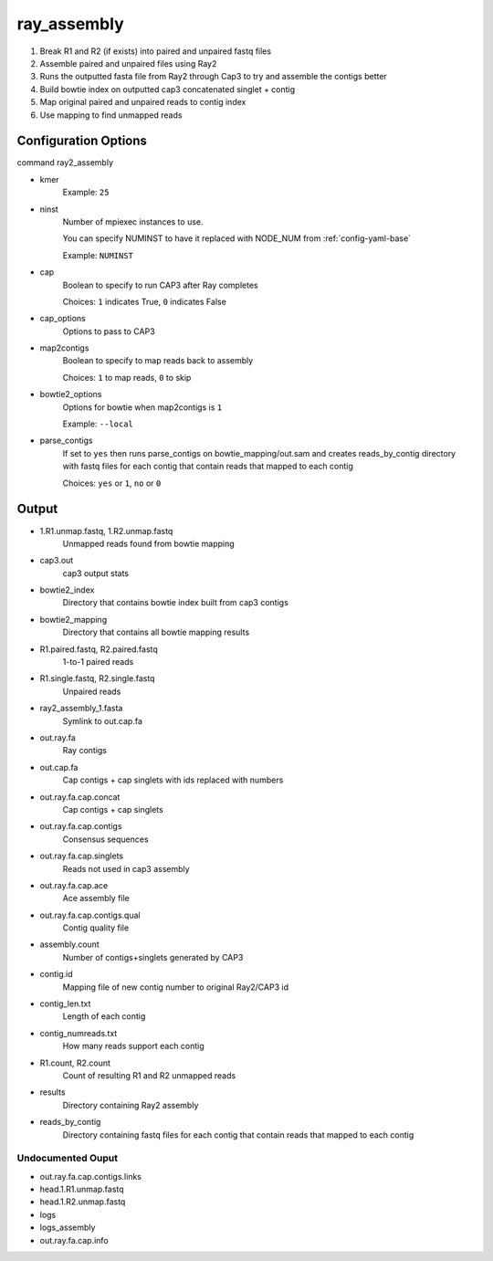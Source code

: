 ============
ray_assembly
============

#. Break R1 and R2 (if exists) into paired and unpaired fastq files
#. Assemble paired and unpaired files using Ray2
#. Runs the outputted fasta file from Ray2 through Cap3 to try and assemble the contigs better
#. Build bowtie index on outputted cap3 concatenated singlet + contig
#. Map original paired and unpaired reads to contig index 
#. Use mapping to find unmapped reads

Configuration Options
=====================

command ray2_assembly

* kmer
    Example: ``25``
* ninst
    Number of mpiexec instances to use.

    You can specify NUMINST to have it replaced with NODE_NUM from :ref:`config-yaml-base`
    
    Example: ``NUMINST``
* cap
    Boolean to specify to run CAP3 after Ray completes
    
    Choices: ``1`` indicates True, ``0`` indicates False
* cap_options
    Options to pass to CAP3
* map2contigs
    Boolean to specify to map reads back to assembly

    Choices: ``1`` to map reads, ``0`` to skip
* bowtie2_options
    Options for bowtie when map2contigs is ``1``

    Example: ``--local``
* parse_contigs
    If set to ``yes`` then runs parse_contigs on bowtie_mapping/out.sam and creates
    reads_by_contig directory with fastq files for each contig that contain reads
    that mapped to each contig

    Choices: ``yes`` or ``1``, ``no`` or ``0``

Output
======
* 1.R1.unmap.fastq, 1.R2.unmap.fastq
    Unmapped reads found from bowtie mapping
* cap3.out
    cap3 output stats
* bowtie2_index
    Directory that contains bowtie index built from cap3 contigs
* bowtie2_mapping
    Directory that contains all bowtie mapping results
* R1.paired.fastq, R2.paired.fastq
    1-to-1 paired reads
* R1.single.fastq, R2.single.fastq
    Unpaired reads
* ray2_assembly_1.fasta
    Symlink to out.cap.fa
* out.ray.fa
    Ray contigs
* out.cap.fa
    Cap contigs + cap singlets with ids replaced with numbers
* out.ray.fa.cap.concat
    Cap contigs + cap singlets
* out.ray.fa.cap.contigs
    Consensus sequences
* out.ray.fa.cap.singlets
    Reads not used in cap3 assembly
* out.ray.fa.cap.ace
    Ace assembly file
* out.ray.fa.cap.contigs.qual
    Contig quality file
* assembly.count
    Number of contigs+singlets generated by CAP3
* contig.id
    Mapping file of new contig number to original Ray2/CAP3 id
* contig_len.txt
    Length of each contig
* contig_numreads.txt
    How many reads support each contig
* R1.count, R2.count
    Count of resulting R1 and R2 unmapped reads
* results
    Directory containing Ray2 assembly
* reads_by_contig
    Directory containing fastq files for each contig that contain reads that
    mapped to each contig 

Undocumented Ouput
------------------

* out.ray.fa.cap.contigs.links
* head.1.R1.unmap.fastq
* head.1.R2.unmap.fastq
* logs
* logs_assembly
* out.ray.fa.cap.info
